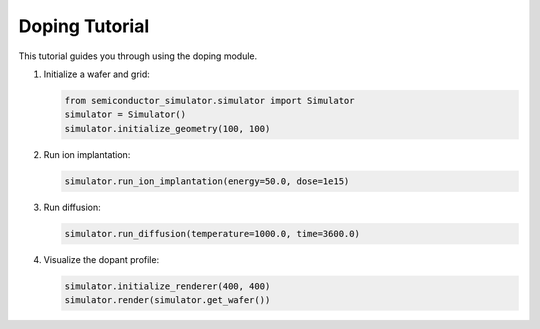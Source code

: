 Doping Tutorial
==============

This tutorial guides you through using the doping module.

1. Initialize a wafer and grid:

   .. code-block:: python

      from semiconductor_simulator.simulator import Simulator
      simulator = Simulator()
      simulator.initialize_geometry(100, 100)

2. Run ion implantation:

   .. code-block:: python

      simulator.run_ion_implantation(energy=50.0, dose=1e15)

3. Run diffusion:

   .. code-block:: python

      simulator.run_diffusion(temperature=1000.0, time=3600.0)

4. Visualize the dopant profile:

   .. code-block:: python

      simulator.initialize_renderer(400, 400)
      simulator.render(simulator.get_wafer())